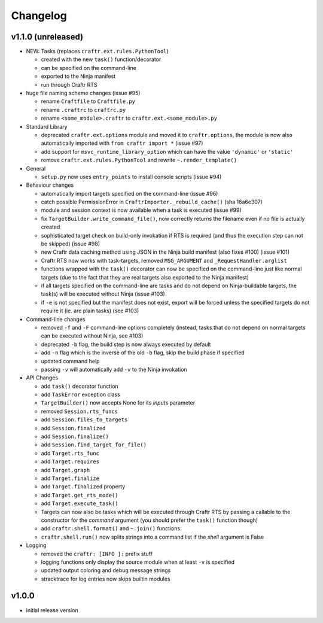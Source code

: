 Changelog
=========

v1.1.0 (unreleased)
-------------------

* NEW: Tasks (replaces ``craftr.ext.rules.PythonTool``)

  * created with the new ``task()`` function/decorator
  * can be specified on the command-line
  * exported to the Ninja manifest
  * run through Craftr RTS

* huge file naming scheme changes (issue #95)

  * rename ``Craftfile`` to ``Craftfile.py``
  * rename ``.craftrc`` to ``craftrc.py``
  * rename ``<some_module>.craftr`` to ``craftr.ext.<some_module>.py``

* Standard Library

  * deprecated ``craftr.ext.options`` module and moved it to ``craftr.options``,
    the module is now also automatically imported with ``from craftr import *``
    (issue #97)
  * add support for ``msvc_runtime_library_option`` which can have the
    value ``'dynamic'`` or ``'static'``
  * remove ``craftr.ext.rules.PythonTool`` and rewrite ``~.render_template()``

* General

  * ``setup.py`` now uses ``entry_points`` to install console scripts (issue #94)

* Behaviour changes

  * automatically import targets specified on the command-line (issue #96)
  * catch possible PermissionError in ``CraftrImporter._rebuild_cache()``
    (sha 16a6e307)
  * module and session context is now available when a task is executed (issue #99)
  * fix ``TargetBuilder.write_command_file()``, now correctly returns the
    filename even if no file is actually created
  * sophisticated target check on build-only invokation if RTS is required
    (and thus the execution step can not be skipped) (issue #98)
  * new Craftr data caching method using JSON in the Ninja build manifest
    (also fixes #100) (issue #101)
  * Craftr RTS now works with task-targets, removed ``MSG_ARGUMENT``
    and ``_RequestHandler.arglist``
  * functions wrapped with the ``task()`` decorator can now be specified
    on the command-line just like normal targets (due to the fact that
    they are real targets also exported to the Ninja manifest)
  * if all targets specified on the command-line are tasks and do not
    depend on Ninja-buildable targets, the task(s) will be executed
    without Ninja (issue #103)
  * if ``-e`` is not specified but the manifest does not exist, export
    will be forced unless the specified targets do not require it (ie.
    are plain tasks) (see #103)

* Command-line changes

  * removed ``-f`` and ``-F`` command-line options completely (instead,
    tasks that do not depend on normal targets can be executed without
    Ninja, see #103)
  * deprecated ``-b`` flag, the build step is now always executed by default
  * add ``-n`` flag which is the inverse of the old ``-b`` flag, skip the
    build phase if specified
  * updated command help
  * passing ``-v`` will automatically add ``-v`` to the Ninja invokation

* API Changes

  * add ``task()`` decorator function
  * add ``TaskError`` exception class
  * ``TargetBuilder()`` now accepts None for its *inputs* parameter

  * removed ``Session.rts_funcs``
  * add ``Session.files_to_targets``
  * add ``Session.finalized``
  * add ``Session.finalize()``
  * add ``Session.find_target_for_file()``

  * add ``Target.rts_func``
  * add ``Target.requires``
  * add ``Target.graph``
  * add ``Target.finalize``
  * add ``Target.finalized`` property
  * add ``Target.get_rts_mode()``
  * add ``Target.execute_task()``
  * Targets can now also be tasks which will be executed through Craftr
    RTS by passing a callable to the constructor for the *command* argument
    (you should prefer the ``task()`` function though)

  * add ``craftr.shell.format()`` and ``~.join()`` functions
  * ``craftr.shell.run()`` now splits strings into a command list if
    the *shell* argument is False

* Logging

  * removed the ``craftr: [INFO ]:`` prefix stuff
  * logging functions only display the source module when at least ``-v``
    is specified
  * updated output coloring and debug message strings
  * stracktrace for log entries now skips builtin modules

v1.0.0
------

* initial release version
